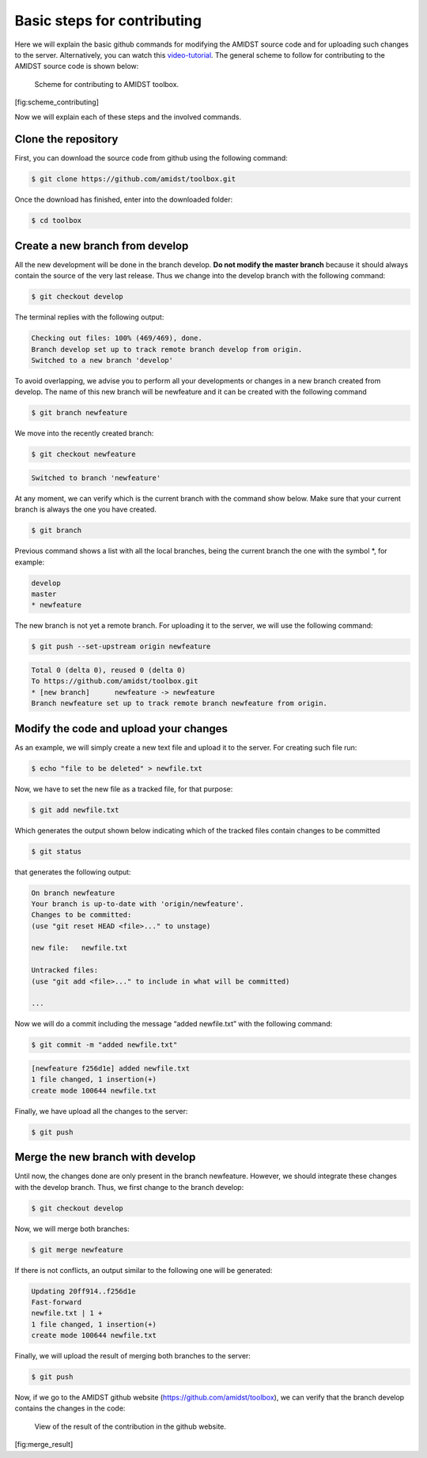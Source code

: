 Basic steps for contributing
============================

Here we will explain the basic github commands for modifying the AMIDST
source code and for uploading such changes to the server. Alternatively,
you can watch this
`video-tutorial <https://www.youtube.com/watch?v=HegfZZyQ8u4>`__. The
general scheme to follow for contributing to the AMIDST source code is
shown below:

.. figure:: img/scheme_contributing.png
   :alt: Scheme for contributing to AMIDST toolbox.
   :width: 12cm

   Scheme for contributing to AMIDST toolbox.

[fig:scheme_contributing]

Now we will explain each of these steps and the involved commands.

Clone the repository
--------------------

First, you can download the source code from github using the following
command:

.. code-block:: bash

   $ git clone https://github.com/amidst/toolbox.git      

Once the download has finished, enter into the downloaded folder:

.. code-block:: bash

   $ cd toolbox     

Create a new branch from develop 
---------------------------------

All the new development will be done in the branch develop. **Do not
modify the master branch** because it should always contain the source
of the very last release. Thus we change into the develop branch with
the following command:

.. code-block:: bash

   $ git checkout develop    

The terminal replies with the following output:

.. code-block:: bash

   Checking out files: 100% (469/469), done.
   Branch develop set up to track remote branch develop from origin.
   Switched to a new branch 'develop'

To avoid overlapping, we advise you to perform all your developments or
changes in a new branch created from develop. The name of this new
branch will be newfeature and it can be created with the following
command

.. code-block:: bash

   $ git branch newfeature  

We move into the recently created branch:

.. code-block:: bash

   $ git checkout newfeature  

.. code-block:: bash

   Switched to branch 'newfeature'

At any moment, we can verify which is the current branch with the
command show below. Make sure that your current branch is always the one
you have created.

.. code-block:: bash

   $ git branch

Previous command shows a list with all the local branches, being the
current branch the one with the symbol \*, for example:

.. code-block:: bash

   develop
   master
   * newfeature

The new branch is not yet a remote branch. For uploading it to the
server, we will use the following command:

.. code-block:: bash

   $ git push --set-upstream origin newfeature

.. code-block:: bash

   Total 0 (delta 0), reused 0 (delta 0)
   To https://github.com/amidst/toolbox.git
   * [new branch]      newfeature -> newfeature
   Branch newfeature set up to track remote branch newfeature from origin.

Modify the code and upload your changes 
----------------------------------------

As an example, we will simply create a new text file and upload it to
the server. For creating such file run:

.. code-block:: bash

   $ echo "file to be deleted" > newfile.txt

Now, we have to set the new file as a tracked file, for that purpose:

.. code-block:: bash

   $ git add newfile.txt 

Which generates the output shown below indicating which of the tracked
files contain changes to be committed

.. code-block:: bash

   $ git status

that generates the following output:

.. code-block:: bash

   On branch newfeature
   Your branch is up-to-date with 'origin/newfeature'.
   Changes to be committed:
   (use "git reset HEAD <file>..." to unstage)

   new file:   newfile.txt

   Untracked files:
   (use "git add <file>..." to include in what will be committed)

   ...

| Now we will do a commit including the message “added newfile.txt” with
  the following command:

.. code-block:: bash

   $ git commit -m "added newfile.txt"

.. code-block:: bash

   [newfeature f256d1e] added newfile.txt
   1 file changed, 1 insertion(+)
   create mode 100644 newfile.txt

| Finally, we have upload all the changes to the server:

.. code-block:: bash

   $ git push

Merge the new branch with develop 
----------------------------------

| Until now, the changes done are only present in the branch newfeature.
  However, we should integrate these changes with the develop branch.
  Thus, we first change to the branch develop:

.. code-block:: java

   $ git checkout develop

| Now, we will merge both branches:

.. code-block:: java

   $ git merge newfeature

| If there is not conflicts, an output similar to the following one will
  be generated:

.. code-block:: java

   Updating 20ff914..f256d1e
   Fast-forward
   newfile.txt | 1 +
   1 file changed, 1 insertion(+)
   create mode 100644 newfile.txt

| Finally, we will upload the result of merging both branches to the
  server:

.. code-block:: java

   $ git push

Now, if we go to the AMIDST github website
(https://github.com/amidst/toolbox), we can verify that the branch
develop contains the changes in the code:

.. raw:: latex

   \centering

.. figure:: img/merge_result.png
   :alt: View of the result of the contribution in the github website.
   :width: 10cm

   View of the result of the contribution in the github website.

[fig:merge_result]
